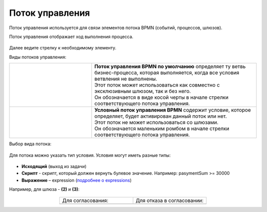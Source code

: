 Поток управления 
================

.. _sequential flow:

Поток управления используется для связи элементов потока BPMN (событий, процессов, шлюзов).


Поток управления отображает ход выполнения процесса. 

 .. image:: _static/seq_flow/92.png
       :width: 200
       :align: center

Далее ведите стрелку к необходимому элементу. 

Виды потоков управления:

.. list-table::
      :widths: 10 20 
      :align: center
      :class: tight-table 

      * - 
           
           .. image:: _static/seq_flow/default_flow.png
              :width: 100
              :align: center 


        - | **Поток управления BPMN по умолчанию** определяет ту ветвь бизнес-процесса, которая выполняется, когда все условия ветвления не выполнены. 
          | Этот поток может использоваться как совместно с эксклюзивным шлюзом, так и без него. 
          | Он обозначается в виде косой черты в начале стрелки соответствующего потока управления.
      * - 
           
           .. image:: _static/seq_flow/conditional_flow.png
              :width: 100
              :align: center 


        - | **Условный поток управления BPMN** содержит условие, которое определяет, будет активирован данный поток или нет.
          | Этот поток не может использоваться со шлюзами. 
          | Он обозначается маленьким ромбом в начале стрелки соответствующего потока управления.

Выбор вида потока:

 .. image:: _static/seq_flow/flow_types.png
       :width: 400
       :align: center


Для потока можно указать тип условия. 
Условия могут иметь разные типы:

 .. image:: _static/seq_flow/64.png
       :width: 300
       :align: center

*	**Исходящий** (выход из задачи)
*	**Скрипт** - скрипт, который должен вернуть булевое значение. Например: pasymentSum >= 30000
*	**Выражение** – expression (`подробнее о expressions <https://docs.camunda.io/docs/components/concepts/expressions/>`_)

Например, для шлюза - **(2)** и **(3)**:

 .. image:: _static/seq_flow/63.png
       :width: 300
       :align: center

.. list-table::
      :widths: 5 5
      :align: center
      :class: tight-table 

      * - Для согласования:
        - Для отказа в согласовании:
      * - 
               .. image:: _static/seq_flow/65.png
                :width: 300
                :align: center

        - 
               .. image:: _static/seq_flow/66.png
                :width: 300
                :align: center
